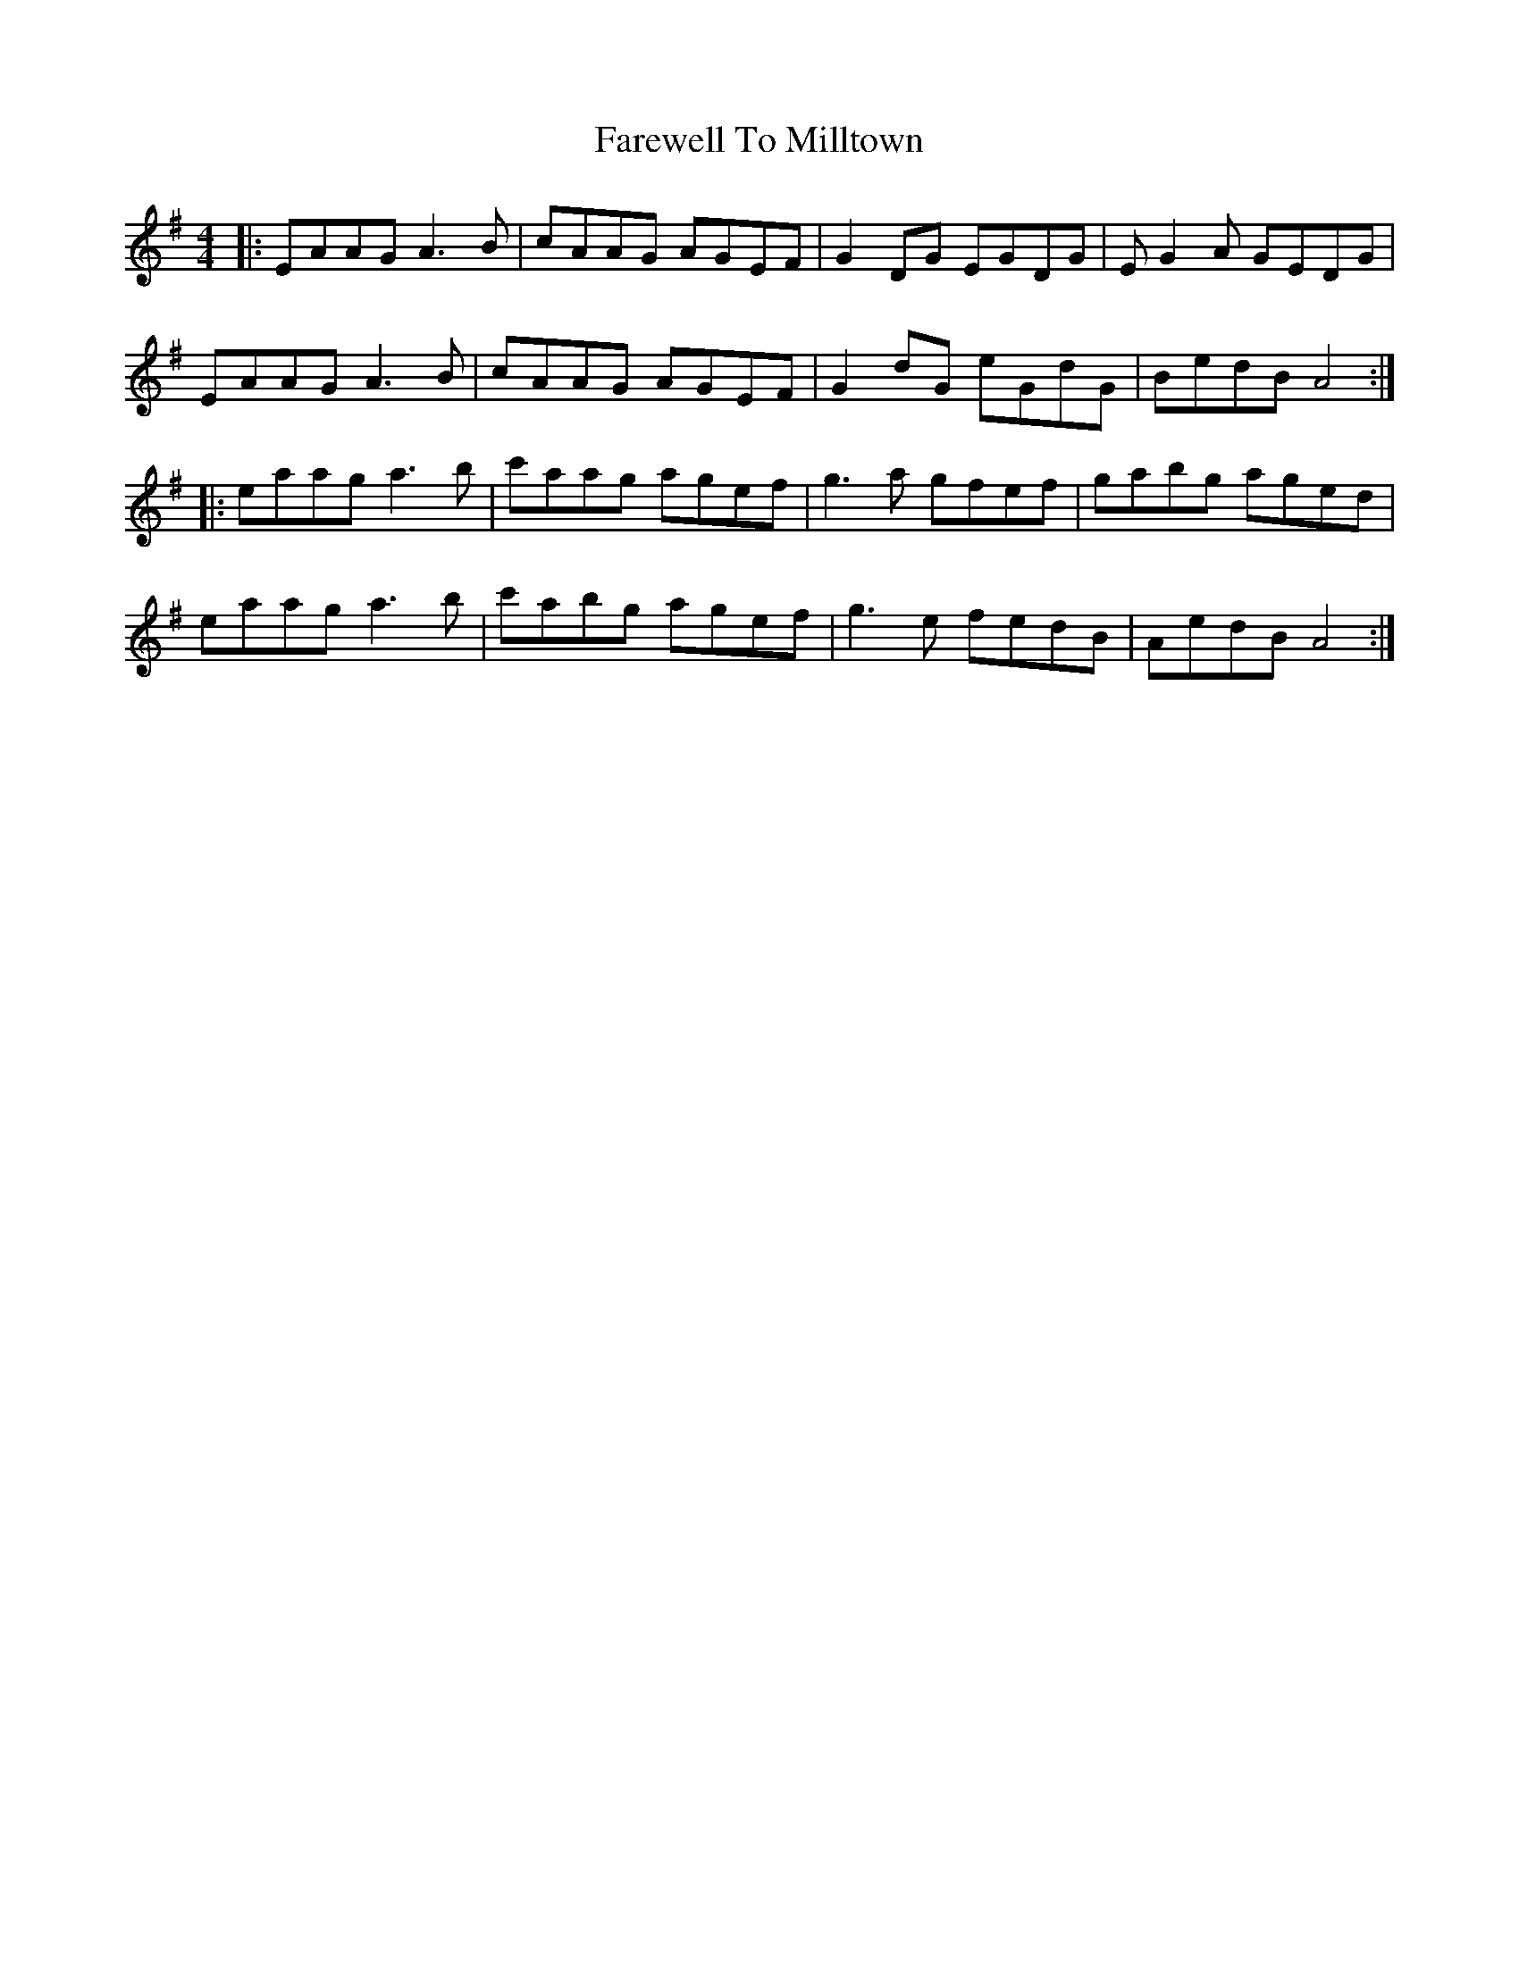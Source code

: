 X: 12558
T: Farewell To Milltown
R: reel
M: 4/4
K: Adorian
|:EAAG A3B|cAAG AGEF|G2DG EGDG|EG2A GEDG|
EAAG A3B|cAAG AGEF|G2dG eGdG|BedB A4:|
|:eaag a3b|c'aag agef|g3a gfef|gabg aged|
eaag a3b|c'abg agef|g3e fedB|AedB A4:|

